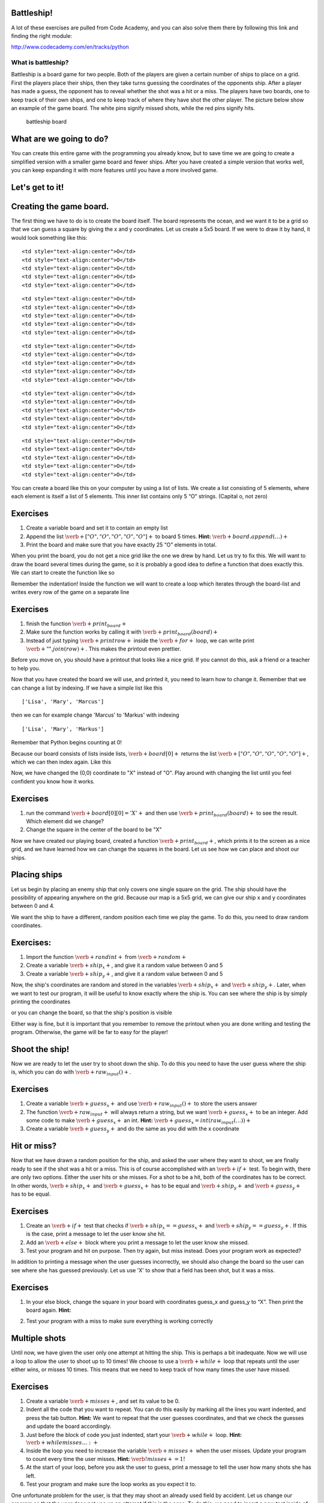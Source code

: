 
Battleship!
===========

A lot of these exercises are pulled from Code Academy, and you can also
solve them there by following this link and finding the right module:

http://www.codecademy.com/en/tracks/python

What is battleship?
-------------------

Battleship is a board game for two people. Both of the players are given
a certain number of ships to place on a grid. First the players place
their ships, then they take turns guessing the coordinates of the
opponents ship. After a player has made a guess, the opponent has to
reveal whether the shot was a hit or a miss. The players have two
boards, one to keep track of their own ships, and one to keep track of
where they have shot the other player. The picture below show an example
of the game board. The white pins signify missed shots, while the red
pins signify hits.

.. figure:: figs\battleship-board-game.jpg
   :alt: battleship board

   battleship board

What are we going to do?
========================

You can create this entire game with the programming you already know,
but to save time we are going to create a simplified version with a
smaller game board and fewer ships. After you have created a simple
version that works well, you can keep expanding it with more features
until you have a more involved game.

Let's get to it!
================

Creating the game board.
========================

The first thing we have to do is to create the board itself. The board
represents the ocean, and we want it to be a grid so that we can guess a
square by giving the x and y coordinates. Let us create a 5x5 board. If
we were to draw it by hand, it would look something like this:

.. raw:: html

   <table style="width:20%;line-height:2em">

.. raw:: html

   <tr>

::

    <td style="text-align:center">O</td>
    <td style="text-align:center">O</td>
    <td style="text-align:center">O</td>
    <td style="text-align:center">O</td>
    <td style="text-align:center">O</td>

.. raw:: html

   </tr>

.. raw:: html

   <tr>

::

    <td style="text-align:center">O</td>
    <td style="text-align:center">O</td>
    <td style="text-align:center">O</td>
    <td style="text-align:center">O</td>
    <td style="text-align:center">O</td>

.. raw:: html

   </tr>

.. raw:: html

   <tr>

::

    <td style="text-align:center">O</td>
    <td style="text-align:center">O</td>
    <td style="text-align:center">O</td>
    <td style="text-align:center">O</td>
    <td style="text-align:center">O</td>

.. raw:: html

   </tr>

.. raw:: html

   <tr>

::

    <td style="text-align:center">O</td>
    <td style="text-align:center">O</td>
    <td style="text-align:center">O</td>
    <td style="text-align:center">O</td>
    <td style="text-align:center">O</td>

.. raw:: html

   </tr>

.. raw:: html

   <tr>

::

    <td style="text-align:center">O</td>
    <td style="text-align:center">O</td>
    <td style="text-align:center">O</td>
    <td style="text-align:center">O</td>
    <td style="text-align:center">O</td>

.. raw:: html

   </tr>

.. raw:: html

   </table>

You can create a board like this on your computer by using a list of
lists. We create a list consisting of 5 elements, where each element is
itself a list of 5 elements. This inner list contains only 5 “O”
strings. (Capital o, not zero)

Exercises
=========

1. Create a variable board and set it to contain an empty list
2. Append the list :math:`\verb+["O", "O", "O", "O", "O"]+` to board 5
   times. **Hint:** :math:`\verb+board.append(…)+`
3. Print the board and make sure that you have exactly 25 “O” elements
   in total.

When you print the board, you do not get a nice grid like the one we
drew by hand. Let us try to fix this. We will want to draw the board
several times during the game, so it is probably a good idea to define a
function that does exactly this. We can start to create the function
like so

.. sagecellserver:: python

    def print_board(board):
    	...
Remember the indentation! Inside the function we will want to create a
loop which iterates through the board-list and writes every row of the
game on a separate line

.. sagecellserver:: python

    for row in board:
    	print row
.. raw:: html

   <style>
   li {
   font-family: Times New Roman, serif;
   }
   </style>

Exercises
=========

1. finish the function :math:`\verb+print_board+`
2. Make sure the function works by calling it with
   :math:`\verb+print_board(board)+`
3. Instead of just typing :math:`\verb+print row+` inside the
   :math:`\verb+for+` loop, we can write print
   :math:`\verb+" ".join(row)+`. This makes the printout even prettier.

Before you move on, you should have a printout that looks like a nice
grid. If you cannot do this, ask a friend or a teacher to help you.

Now that you have created the board we will use, and printed it, you
need to learn how to change it. Remember that we can change a list by
indexing. If we have a simple list like this

.. sagecellserver:: python

    names = ["Lisa", "Mary", "Marcus"]
    print names

.. parsed-literal::

    ['Lisa', 'Mary', 'Marcus']
    

then we can for example change 'Marcus' to 'Markus' with indexing

.. sagecellserver:: python

    names[2] = "Markus"
    print names

.. parsed-literal::

    ['Lisa', 'Mary', 'Markus']
    

Remember that Python begins counting at 0!

Because our board consists of lists inside lists,
:math:`\verb+board[0]+` returns the list
:math:`\verb+["O", "O", "O", "O", "O"]+`, which we can then index again.
Like this

.. sagecellserver:: python

    board[0][0] = "X"
Now, we have changed the (0,0) coordinate to "X" instead of "O". Play
around with changing the list until you feel confident you know how it
works.

Exercises
=========

1. run the command :math:`\verb+board[0][0] = 'X'+` and then use
   :math:`\verb+print_board(board)+` to see the result. Which element
   did we change?
2. Change the square in the center of the board to be "X"

Now we have created our playing board, created a function
:math:`\verb+print_board+`, which prints it to the screen as a nice
grid, and we have learned how we can change the squares in the board.
Let us see how we can place and shoot our ships.

Placing ships
=============

Let us begin by placing an enemy ship that only covers one single square
on the grid. The ship should have the possibility of appearing anywhere
on the grid. Because our map is a 5x5 grid, we can give our ship x and y
coordinates between 0 and 4.

We want the ship to have a different, random position each time we play
the game. To do this, you need to draw random coordinates.

Exercises:
==========

1. Import the function :math:`\verb+randint+` from :math:`\verb+random+`
2. Create a variable :math:`\verb+ship_x+`, and give it a random value
   between 0 and 5
3. Create a variable :math:`\verb+ship_y+`, and give it a random value
   between 0 and 5

Now, the ship's coordinates are random and stored in the variables
:math:`\verb+ship_x+` and :math:`\verb+ship_y+`. Later, when we want to
test our program, it will be useful to know exactly where the ship is.
You can see where the ship is by simply printing the coordinates

.. sagecellserver:: python

    print ship_x
    print ship_y
or you can change the board, so that the ship's position is visible

.. sagecellserver:: python

    board[ship_x][ship_y] = "+"
    print_board(board)
Either way is fine, but it is important that you remember to remove the
printout when you are done writing and testing the program. Otherwise,
the game will be far to easy for the player!

Shoot the ship!
===============

Now we are ready to let the user try to shoot down the ship. To do this
you need to have the user guess where the ship is, which you can do with
:math:`\verb+raw_input()+`.

Exercises
=========

1. Create a variable :math:`\verb+guess_x+` and use
   :math:`\verb+raw_input()+` to store the users answer

2. The function :math:`\verb+raw_input+` will always return a string,
   but we want :math:`\verb+guess_x+` to be an integer. Add some code to
   make :math:`\verb+guess_x+` an int. **Hint:**
   :math:`\verb+guess_x = int(raw_input(…))+`

3. Create a variable :math:`\verb+guess_y+` and do the same as you did
   with the x coordinate

Hit or miss?
============

Now that we have drawn a random position for the ship, and asked the
user where they want to shoot, we are finally ready to see if the shot
was a hit or a miss. This is of course accomplished with an
:math:`\verb+if+` test. To begin with, there are only two options.
Either the user hits or she misses. For a shot to be a hit, both of the
coordinates has to be correct. In other words, :math:`\verb+ship_x+` and
:math:`\verb+guess_x+` has to be equal and :math:`\verb+ship_y+` and
:math:`\verb+guess_y+` has to be equal.

Exercises
=========

1. Create an :math:`\verb+if+` test that checks if
   :math:`\verb+ship_x == guess_x+` and
   :math:`\verb+ship_y == guess_y+`. If this is the case, print a
   message to let the user know she hit.
2. Add an :math:`\verb+else+` block where you print a message to let the
   user know she missed.
3. Test your program and hit on purpose. Then try again, but miss
   instead. Does your program work as expected?

In addition to printing a message when the user guesses incorrectly, we
should also change the board so the user can see where she has guessed
previously. Let us use 'X' to show that a field has been shot, but it
was a miss.

Exercises
=========

1. In your else block, change the square in your board with coordinates
   guess\_x and guess\_y to “X”. Then print the board again. **Hint:**

.. sagecellserver:: python

    if ...:
        print ...
    else:
        print ...
        board[...][...] = ...
        print_board(board)
2. Test your program with a miss to make sure everything is working
   correctly

Multiple shots
==============

Until now, we have given the user only one attempt at hitting the ship.
This is perhaps a bit inadequate. Now we will use a loop to allow the
user to shoot up to 10 times! We choose to use a :math:`\verb+while+`
loop that repeats until the user either wins, or misses 10 times. This
means that we need to keep track of how many times the user have missed.

Exercises
=========

1. Create a variable :math:`\verb+misses+`, and set its value to be 0.

2. Indent all the code that you want to repeat. You can do this easily
   by marking all the lines you want indented, and press the tab button.
   **Hint:** We want to repeat that the user guesses coordinates, and
   that we check the guesses and update the board accordingly.

3. Just before the block of code you just indented, start your
   :math:`\verb+while+` loop. **Hint:** :math:`\verb+while misses … :+`

4. Inside the loop you need to increase the variable
   :math:`\verb+misses+` when the user misses. Update your program to
   count every time the user misses. **Hint:**
   :math:`\verb!misses += 1!`

5. At the start of your loop, before you ask the user to guess, print a
   message to tell the user how many shots she has left.

6. Test your program and make sure the loop works as you expect it to.

One unfortunate problem for the user, is that they may shoot an already
used field by accident. Let us change our program so that the user does
not use up an attempt if this is the case. To do this, we need to insert
a new test inside of our :math:`\verb+else+` block, to check if
:math:`\verb+board[guess_x][guess_y]+` is "X". If so, then the user has
already shot this field!

7. At the beginning of your else block, add a new test to check if
   :math:`\verb+board[guess_x][guess_y]+` is "X". If so, then print a
   message to tell the user that they have already shot this field. Move
   the code that already belonged to the :math:`\verb+else+` block to
   another :math:`\verb+else+` block. **Hint:**

.. sagecellserver:: python

    if guess_x == ship_x ... :
        # User hit the target!
    else:
        if board[guess_x][guess_y]...:
            # User tried firing on a coordinate they already tried!
        else:
            # User misses!
Game over!
==========

Now you have a pretty good game! But there are still a couple of
problems. The game keeps going even after the user has guessed
correctly. And there is no message to inform the user that they have
used up their 10 shots. Let us try to fix both these problems.

First, when the user guesses correctly, we have to make sure that the
loop stops repeating. We can do this with the command
:math:`\verb+break+`. When python finds a :math:`\verb+break+` command,
it immediately jumps to the first line after the entire loop. In other
words, it breaks the loop.

Exercises
=========

1. Add a :math:`\verb+break+` command after the success message is
   printed.

   Now we want to print a message to tell the user that they have lost
   if they did not hit with any of their 10 shots. We can do this with
   yet another :math:`\verb+if+` test. Let us place this
   :math:`\verb+if+` test after the loop. If the loop is finished
   because of a :math:`\verb+break+` command, then :math:`\verb+misses+`
   will be less than 10. But if the loop is finished because the user
   missed 10 times, then :math:`\verb+misses+` equals 10.

2. Add an :math:`\verb+if+` test after the :math:`\verb+while+` loop
   that checks if :math:`\verb+misses+` is 10. If it is, print out a
   message to inform the user that they have lost.

   Now you just have to test your program and fix all the small errors
   that might remain.

3. Test your program until you are satisfied. Then get a friend to try
   it!

Now you have a complete Battleship! game. Good job! What follows is a
list of different ways to expand the game if you want.

Here is a list of suggestions for ways to expand the game

-  Create a nice introduction message
-  Add more tests. If, for example, the user shoots outside the board,
   they should get a message!
-  Add more game modes. Perhaps for example several degrees of
   difficulty. The difficulty could be adjusted with a larger board or a
   different amount of shots. Have the user select the game mode from a
   menu in the beginning.
-  Add more ships to the board! The user has to hit all of them to win.
   Be careful not to place ships on top of each other.
-  Add ships that cover more than one field each. This is slightly
   challenging, but the result is nice.
-  Give the player one special missile which can only be used once.
   Maybe it hits in a cross shape (5 fields at a time), or maybe it
   takes out an entire row or column!

